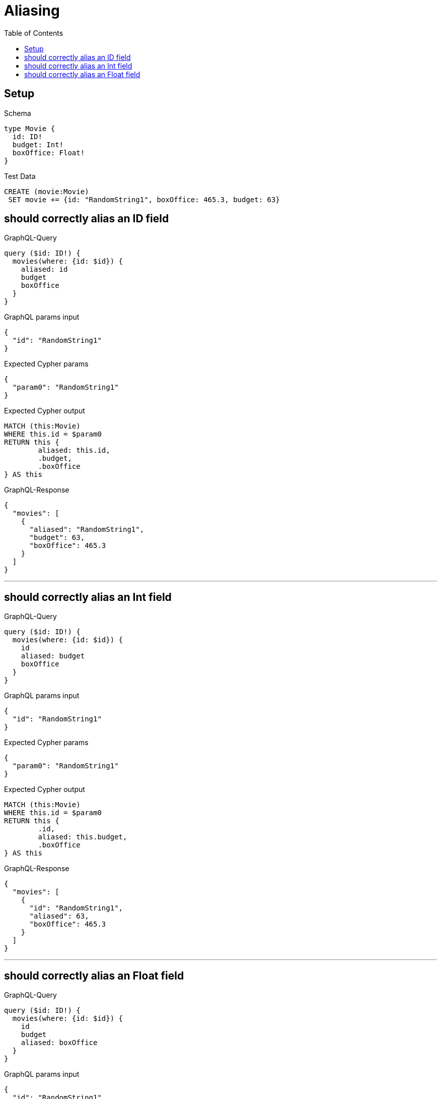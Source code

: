 :toc:
:toclevels: 42

= Aliasing

== Setup

.Schema
[source,graphql,schema=true]
----
type Movie {
  id: ID!
  budget: Int!
  boxOffice: Float!
}
----

.Test Data
[source,cypher,test-data=true]
----
CREATE (movie:Movie)
 SET movie += {id: "RandomString1", boxOffice: 465.3, budget: 63}
----

== should correctly alias an ID field

.GraphQL-Query
[source,graphql]
----
query ($id: ID!) {
  movies(where: {id: $id}) {
    aliased: id
    budget
    boxOffice
  }
}
----

.GraphQL params input
[source,json,request=true]
----
{
  "id": "RandomString1"
}
----

.Expected Cypher params
[source,json]
----
{
  "param0": "RandomString1"
}
----

.Expected Cypher output
[source,cypher]
----
MATCH (this:Movie)
WHERE this.id = $param0
RETURN this {
	aliased: this.id,
	.budget,
	.boxOffice
} AS this
----

.GraphQL-Response
[source,json,response=true]
----
{
  "movies": [
    {
      "aliased": "RandomString1",
      "budget": 63,
      "boxOffice": 465.3
    }
  ]
}
----

'''

== should correctly alias an Int field

.GraphQL-Query
[source,graphql]
----
query ($id: ID!) {
  movies(where: {id: $id}) {
    id
    aliased: budget
    boxOffice
  }
}
----

.GraphQL params input
[source,json,request=true]
----
{
  "id": "RandomString1"
}
----

.Expected Cypher params
[source,json]
----
{
  "param0": "RandomString1"
}
----

.Expected Cypher output
[source,cypher]
----
MATCH (this:Movie)
WHERE this.id = $param0
RETURN this {
	.id,
	aliased: this.budget,
	.boxOffice
} AS this
----

.GraphQL-Response
[source,json,response=true]
----
{
  "movies": [
    {
      "id": "RandomString1",
      "aliased": 63,
      "boxOffice": 465.3
    }
  ]
}
----

'''

== should correctly alias an Float field

.GraphQL-Query
[source,graphql]
----
query ($id: ID!) {
  movies(where: {id: $id}) {
    id
    budget
    aliased: boxOffice
  }
}
----

.GraphQL params input
[source,json,request=true]
----
{
  "id": "RandomString1"
}
----

.Expected Cypher params
[source,json]
----
{
  "param0": "RandomString1"
}
----

.Expected Cypher output
[source,cypher]
----
MATCH (this:Movie)
WHERE this.id = $param0
RETURN this {
	.id,
	.budget,
	aliased: this.boxOffice
} AS this
----

.GraphQL-Response
[source,json,response=true]
----
{
  "movies": [
    {
      "id": "RandomString1",
      "budget": 63,
      "aliased": 465.3
    }
  ]
}
----

'''

